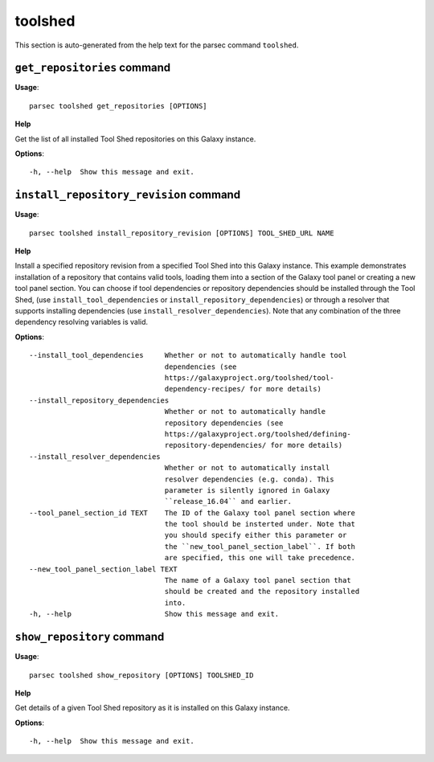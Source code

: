 toolshed
========

This section is auto-generated from the help text for the parsec command
``toolshed``.


``get_repositories`` command
----------------------------

**Usage**::

    parsec toolshed get_repositories [OPTIONS]

**Help**

Get the list of all installed Tool Shed repositories on this Galaxy instance.

**Options**::


      -h, --help  Show this message and exit.
    

``install_repository_revision`` command
---------------------------------------

**Usage**::

    parsec toolshed install_repository_revision [OPTIONS] TOOL_SHED_URL NAME

**Help**

Install a specified repository revision from a specified Tool Shed into this Galaxy instance. This example demonstrates installation of a repository that contains valid tools, loading them into a section of the Galaxy tool panel or creating a new tool panel section. You can choose if tool dependencies or repository dependencies should be installed through the Tool Shed, (use ``install_tool_dependencies`` or ``install_repository_dependencies``) or through a resolver that supports installing dependencies (use ``install_resolver_dependencies``). Note that any combination of the three dependency resolving variables is valid.

**Options**::


      --install_tool_dependencies     Whether or not to automatically handle tool
                                      dependencies (see
                                      https://galaxyproject.org/toolshed/tool-
                                      dependency-recipes/ for more details)
      --install_repository_dependencies
                                      Whether or not to automatically handle
                                      repository dependencies (see
                                      https://galaxyproject.org/toolshed/defining-
                                      repository-dependencies/ for more details)
      --install_resolver_dependencies
                                      Whether or not to automatically install
                                      resolver dependencies (e.g. conda). This
                                      parameter is silently ignored in Galaxy
                                      ``release_16.04`` and earlier.
      --tool_panel_section_id TEXT    The ID of the Galaxy tool panel section where
                                      the tool should be insterted under. Note that
                                      you should specify either this parameter or
                                      the ``new_tool_panel_section_label``. If both
                                      are specified, this one will take precedence.
      --new_tool_panel_section_label TEXT
                                      The name of a Galaxy tool panel section that
                                      should be created and the repository installed
                                      into.
      -h, --help                      Show this message and exit.
    

``show_repository`` command
---------------------------

**Usage**::

    parsec toolshed show_repository [OPTIONS] TOOLSHED_ID

**Help**

Get details of a given Tool Shed repository as it is installed on this Galaxy instance.

**Options**::


      -h, --help  Show this message and exit.
    
